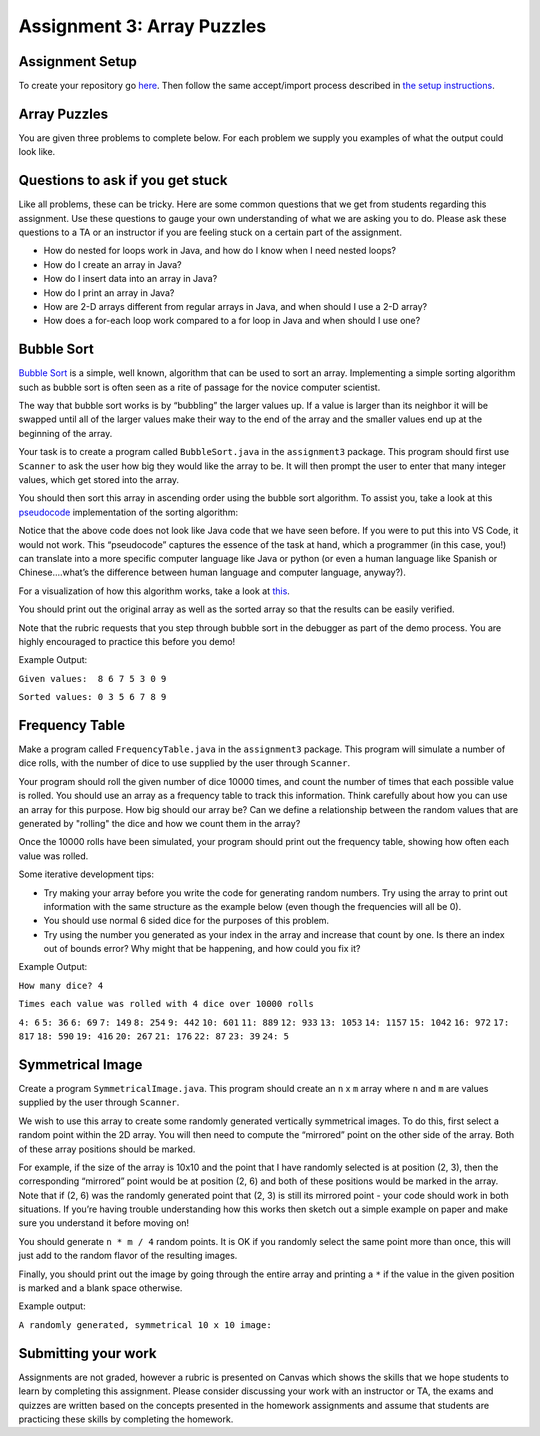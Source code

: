 =====================
Assignment 3: Array Puzzles 
=====================

Assignment Setup
=====================

To create your repository go `here <https://classroom.github.com/a/9ClrUQIj>`_. Then follow the same accept/import process described in `the setup instructions <../Module0-Introduction/software.html>`_.

Array Puzzles
=====================

You are given three problems to complete below. For each problem we supply you examples of what the output could look like.

Questions to ask if you get stuck
=================================

Like all problems, these can be tricky. Here are some common questions that we get from students regarding this assignment. Use these questions to gauge your own understanding of what we are asking you to do. Please ask these questions to a TA or an instructor if you are feeling stuck on a certain part of the assignment.

* How do nested for loops work in Java, and how do I know when I need nested loops?

* How do I create an array in Java?

* How do I insert data into an array in Java?

* How do I print an array in Java?

* How are 2-D arrays different from regular arrays in Java, and when should I use a 2-D array?

* How does a for-each loop work compared to a for loop in Java and when should I use one?

Bubble Sort
=====================

`Bubble Sort <https://en.wikipedia.org/wiki/Bubble_sort>`__ is a simple, well known, algorithm that can be used to sort an array. Implementing a simple sorting algorithm such as bubble sort is often seen as a rite of passage for the novice computer scientist.

The way that bubble sort works is by “bubbling” the larger values up. If a value is larger than its neighbor it will be swapped until all of the larger values make their way to the end of the array and the smaller values end up at the beginning of the array.

Your task is to create a program called ``BubbleSort.java`` in the ``assignment3`` package. This program should first use ``Scanner`` to ask the user how big they would like the array to be. It will then prompt the user to enter that many integer values, which get stored into the array.

You should then sort this array in ascending order using the bubble sort algorithm. To assist you, take a look at this `pseudocode <https://en.wikipedia.org/wiki/Pseudocode>`_ implementation of the sorting algorithm:


.. image:: pseudocode.png
  :alt: Example pseudocode


Notice that the above code does not look like Java code that we have seen before. If you were to put this into VS Code, it would not work. This “pseudocode” captures the essence of the task at hand, which a programmer (in this case, you!) can translate into a more specific computer language like Java or python (or even a human language like Spanish or Chinese….what’s the difference between human language and computer language, anyway?).

For a visualization of how this algorithm works, take a look at `this <https://clementmihailescu.github.io/Sorting-Visualizer/>`_.

You should print out the original array as well as the sorted array so that the results can be easily verified.

Note that the rubric requests that you step through bubble sort in the debugger as part of the demo process. You are highly encouraged to practice this before you demo!


Example Output:

``Given values:  8 6 7 5 3 0 9``

``Sorted values: 0 3 5 6 7 8 9``

Frequency Table
=====================

Make a program called ``FrequencyTable.java`` in the ``assignment3`` package. This program will simulate a number of dice rolls, with the number of dice to use supplied by the user through ``Scanner``.

Your program should roll the given number of dice 10000 times, and count the number of times that each possible value is rolled. You should use an array as a frequency table to track this information. Think carefully about how you can use an array for this purpose. How big should our array be? Can we define a relationship between the random values that are generated by "rolling" the dice and how we count them in the array?

Once the 10000 rolls have been simulated, your program should print out the frequency table, showing how often each value was rolled.

Some iterative development tips:

* Try making your array before you write the code for generating random numbers. Try using the array to print out information with the same structure as the example below (even though the frequencies will all be 0).
* You should use normal 6 sided dice for the purposes of this problem.
* Try using the number you generated as your index in the array and increase that count by one. Is there an index out of bounds error? Why might that be happening, and how could you fix it?

Example Output:

``How many dice? 4``

``Times each value was rolled with 4 dice over 10000 rolls``

``4: 6``
``5: 36``
``6: 69``
``7: 149``
``8: 254``
``9: 442``
``10: 601``
``11: 889``
``12: 933``
``13: 1053``
``14: 1157``
``15: 1042``
``16: 972``
``17: 817``
``18: 590``
``19: 416``
``20: 267``
``21: 176``
``22: 87``
``23: 39``
``24: 5``


Symmetrical Image
=====================

Create a program ``SymmetricalImage.java``. This program should create an ``n`` x ``m`` array where ``n`` and ``m`` are values supplied by the user through ``Scanner``.

We wish to use this array to create some randomly generated vertically symmetrical images. To do this, first select a random point within the 2D array. You will then need to compute the “mirrored” point on the other side of the array. Both of these array positions should be marked.

For example, if the size of the array is 10x10 and the point that I have randomly selected is at position (2, 3), then the corresponding “mirrored” point would be at position (2, 6) and both of these positions would be marked in the array. Note that if (2, 6) was the randomly generated point that (2, 3) is still its mirrored point - your code should work in both situations. If you’re having trouble understanding how this works then sketch out a simple example on paper and make sure you understand it before moving on!

You should generate ``n * m / 4`` random points. It is OK if you randomly select the same point more than once, this will just add to the random flavor of the resulting images.

Finally, you should print out the image by going through the entire array and printing a ``*`` if the value in the given position is marked and a blank space otherwise.



Example output:

``A randomly generated, symmetrical 10 x 10 image:``

.. image:: Example.png
  :alt: Example pseudocode


Submitting your work
=====================

Assignments are not graded, however a rubric is presented on Canvas which shows the skills that we hope students to learn by completing this assignment. Please consider discussing your work with an instructor or TA, the exams and quizzes are written based on the concepts presented in the homework assignments and assume that students are practicing these skills by completing the homework.